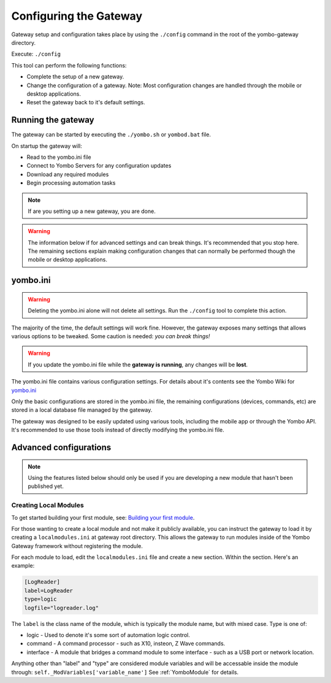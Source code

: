 .. configuring-the-gateway:

####################################
Configuring the Gateway
####################################

Gateway setup and configuration takes place by using the ``./config``
command in the root of the yombo-gateway directory.

Execute: ``./config`` 

This tool can perform the following functions:

* Complete the setup of a new gateway.
* Change the configuration of a gateway. Note: Most configuration changes
  are handled through the mobile or desktop applications.
* Reset the gateway back to it's default settings.

Running the gateway
===================

The gateway can be started by executing the ``./yombo.sh`` or ``yombod.bat`` file.

On startup the gateway will:

* Read to the yombo.ini file
* Connect to Yombo Servers for any configuration updates
* Download any required modules
* Begin processing automation tasks

.. note::

  If are you setting up a new gateway, you are done.

.. warning::

  The information below if for advanced settings and can break things. It's recommended that
  you stop here. The remaining sections explain making configuration changes that can normally
  be performed though the mobile or desktop applications.

yombo.ini
=========

.. rst-class:: floater

.. warning::

  Deleting the yombo.ini alone will not delete all settings. Run the
  ``./config`` tool to complete this action.

The majority of the time, the default settings will work fine. However, the
gateway exposes many settings that allows various options to be tweaked. Some
caution is needed: *you can break things!*

.. rst-class:: floater

.. warning::

  If you update the yombo.ini file while the **gateway is running**, any changes
  will be **lost**.

The yombo.ini file contains various configuration settings. For details about
it's contents see the Yombo Wiki for
`yombo.ini <https://projects.yombo.net/projects/gateway/wiki/Yomboini>`_

Only the basic configurations are stored in the yombo.ini file, the remaining
configurations (devices, commands, etc) are stored in a local database file
managed by the gateway.

The gateway was designed to be easily updated using various tools, including
the mobile app or through the Yombo API. It's recommended to use those tools
instead of directly modifying the yombo.ini file.


Advanced configurations
=======================================

.. rst-class:: floater

.. note::

  Using the features listed below should only be used if you are developing
  a new module that hasn't been published yet.

Creating Local Modules
----------------------

To get started building your first module, see:
`Building your first module <https://projects.yombo.net/projects/modules/wiki/Building_your_first_module>`_.

For those wanting to create a local module and not make it publicly available,
you can instruct the gateway to load it by creating a ``localmodules.ini``
at gateway root directory. This allows the gateway to run modules inside of
the Yombo Gateway framework without registering the module.

For each module to load, edit the ``localmodules.ini`` file and create a new
section. Within the section. Here's an example:

.. code-block:: guess

   [LogReader]
   label=LogReader
   type=logic
   logfile="logreader.log"

The ``label`` is the class name of the module, which is typically the module
name, but with mixed case. Type is one of:

* logic - Used to denote it's some sort of automation logic control.
* command - A command processor - such as X10, insteon, Z Wave commands.
* interface - A module that bridges a command module to some interface - such
  as a USB port or network location.

Anything other than "label" and "type" are considered module variables and will
be accessable inside the module through: ``self._ModVariables['variable_name']``
See :ref:`YomboModule` for details.